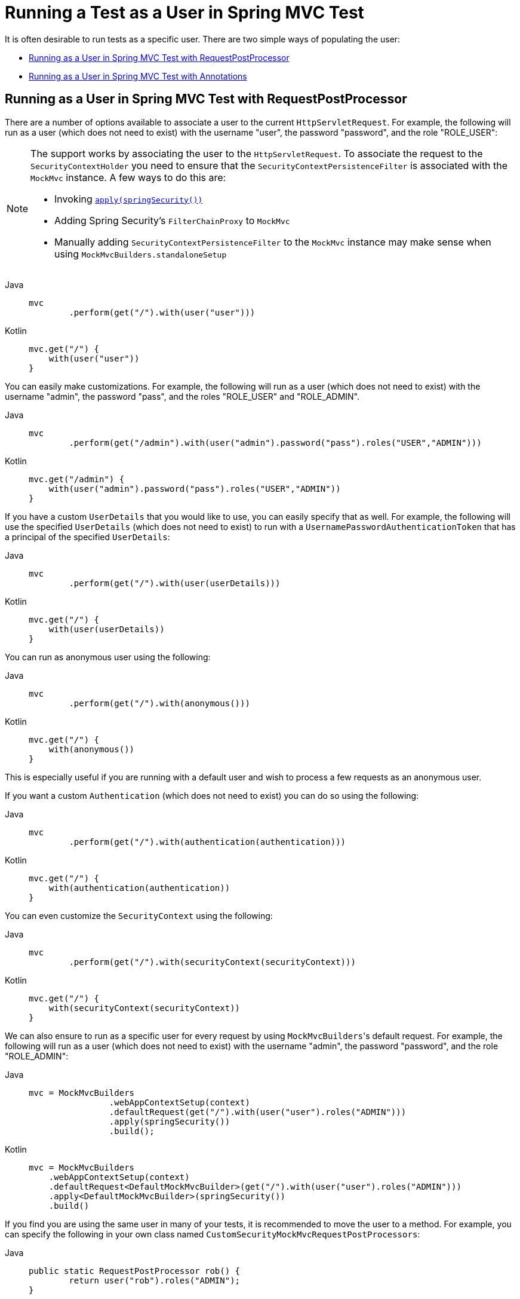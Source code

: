 [[test-mockmvc-securitycontextholder]]
= Running a Test as a User in Spring MVC Test

It is often desirable to run tests as a specific user.
There are two simple ways of populating the user:

* <<Running as a User in Spring MVC Test with RequestPostProcessor,Running as a User in Spring MVC Test with RequestPostProcessor>>
* <<Running as a User in Spring MVC Test with Annotations,Running as a User in Spring MVC Test with Annotations>>

[[test-mockmvc-securitycontextholder-rpp]]
== Running as a User in Spring MVC Test with RequestPostProcessor

There are a number of options available to associate a user to the current `HttpServletRequest`.
For example, the following will run as a user (which does not need to exist) with the username "user", the password "password", and the role "ROLE_USER":

[NOTE]
====
The support works by associating the user to the `HttpServletRequest`.
To associate the request to the `SecurityContextHolder` you need to ensure that the `SecurityContextPersistenceFilter` is associated with the `MockMvc` instance.
A few ways to do this are:

* Invoking xref:servlet/test/mockmvc/setup.adoc#test-mockmvc-setup[`apply(springSecurity())`]
* Adding Spring Security's `FilterChainProxy` to `MockMvc`
* Manually adding `SecurityContextPersistenceFilter` to the `MockMvc` instance may make sense when using `MockMvcBuilders.standaloneSetup`
====

[tabs]
======
Java::
+
[source,java,role="primary"]
----
mvc
	.perform(get("/").with(user("user")))
----

Kotlin::
+
[source,kotlin,role="secondary"]
----
mvc.get("/") {
    with(user("user"))
}
----
======

You can easily make customizations.
For example, the following will run as a user (which does not need to exist) with the username "admin", the password "pass", and the roles "ROLE_USER" and "ROLE_ADMIN".

[tabs]
======
Java::
+
[source,java,role="primary"]
----
mvc
	.perform(get("/admin").with(user("admin").password("pass").roles("USER","ADMIN")))
----

Kotlin::
+
[source,kotlin,role="secondary"]
----
mvc.get("/admin") {
    with(user("admin").password("pass").roles("USER","ADMIN"))
}
----
======

If you have a custom `UserDetails` that you would like to use, you can easily specify that as well.
For example, the following will use the specified `UserDetails` (which does not need to exist) to run with a `UsernamePasswordAuthenticationToken` that has a principal of the specified `UserDetails`:

[tabs]
======
Java::
+
[source,java,role="primary"]
----
mvc
	.perform(get("/").with(user(userDetails)))
----

Kotlin::
+
[source,kotlin,role="secondary"]
----
mvc.get("/") {
    with(user(userDetails))
}
----
======

You can run as anonymous user using the following:

[tabs]
======
Java::
+
[source,java,role="primary"]
----
mvc
	.perform(get("/").with(anonymous()))
----

Kotlin::
+
[source,kotlin,role="secondary"]
----
mvc.get("/") {
    with(anonymous())
}
----
======

This is especially useful if you are running with a default user and wish to process a few requests as an anonymous user.

If you want a custom `Authentication` (which does not need to exist) you can do so using the following:

[tabs]
======
Java::
+
[source,java,role="primary"]
----
mvc
	.perform(get("/").with(authentication(authentication)))
----

Kotlin::
+
[source,kotlin,role="secondary"]
----
mvc.get("/") {
    with(authentication(authentication))
}
----
======

You can even customize the `SecurityContext` using the following:

[tabs]
======
Java::
+
[source,java,role="primary"]
----
mvc
	.perform(get("/").with(securityContext(securityContext)))
----

Kotlin::
+
[source,kotlin,role="secondary"]
----
mvc.get("/") {
    with(securityContext(securityContext))
}
----
======

We can also ensure to run as a specific user for every request by using ``MockMvcBuilders``'s default request.
For example, the following will run as a user (which does not need to exist) with the username "admin", the password "password", and the role "ROLE_ADMIN":

[tabs]
======
Java::
+
[source,java,role="primary"]
----
mvc = MockMvcBuilders
		.webAppContextSetup(context)
		.defaultRequest(get("/").with(user("user").roles("ADMIN")))
		.apply(springSecurity())
		.build();
----

Kotlin::
+
[source,kotlin,role="secondary"]
----
mvc = MockMvcBuilders
    .webAppContextSetup(context)
    .defaultRequest<DefaultMockMvcBuilder>(get("/").with(user("user").roles("ADMIN")))
    .apply<DefaultMockMvcBuilder>(springSecurity())
    .build()
----
======

If you find you are using the same user in many of your tests, it is recommended to move the user to a method.
For example, you can specify the following in your own class named `CustomSecurityMockMvcRequestPostProcessors`:

[tabs]
======
Java::
+
[source,java,role="primary"]
----
public static RequestPostProcessor rob() {
	return user("rob").roles("ADMIN");
}
----

Kotlin::
+
[source,kotlin,role="secondary"]
----
fun rob(): RequestPostProcessor {
    return user("rob").roles("ADMIN")
}
----
======

Now you can perform a static import on `CustomSecurityMockMvcRequestPostProcessors` and use that within your tests:

[tabs]
======
Java::
+
[source,java,role="primary"]
----
import static sample.CustomSecurityMockMvcRequestPostProcessors.*;

...

mvc
	.perform(get("/").with(rob()))
----

Kotlin::
+
[source,kotlin,role="secondary"]
----
import sample.CustomSecurityMockMvcRequestPostProcessors.*

//...

mvc.get("/") {
    with(rob())
}
----
======

[[test-mockmvc-withmockuser]]
== Running as a User in Spring MVC Test with Annotations

As an alternative to using a `RequestPostProcessor` to create your user, you can use annotations described in xref:servlet/test/method.adoc[Testing Method Security].
For example, the following will run the test with the user with username "user", password "password", and role "ROLE_USER":

[tabs]
======
Java::
+
[source,java,role="primary"]
----
@Test
@WithMockUser
public void requestProtectedUrlWithUser() throws Exception {
mvc
		.perform(get("/"))
		...
}
----

Kotlin::
+
[source,kotlin,role="secondary"]
----
@Test
@WithMockUser
fun requestProtectedUrlWithUser() {
    mvc
        .get("/")
        // ...
}
----
======

Alternatively, the following will run the test with the user with username "user", password "password", and role "ROLE_ADMIN":

[tabs]
======
Java::
+
[source,java,role="primary"]
----
@Test
@WithMockUser(roles="ADMIN")
public void requestProtectedUrlWithUser() throws Exception {
mvc
		.perform(get("/"))
		...
}
----

Kotlin::
+
[source,kotlin,role="secondary"]
----
@Test
@WithMockUser(roles = ["ADMIN"])
fun requestProtectedUrlWithUser() {
    mvc
        .get("/")
        // ...
}
----
======
